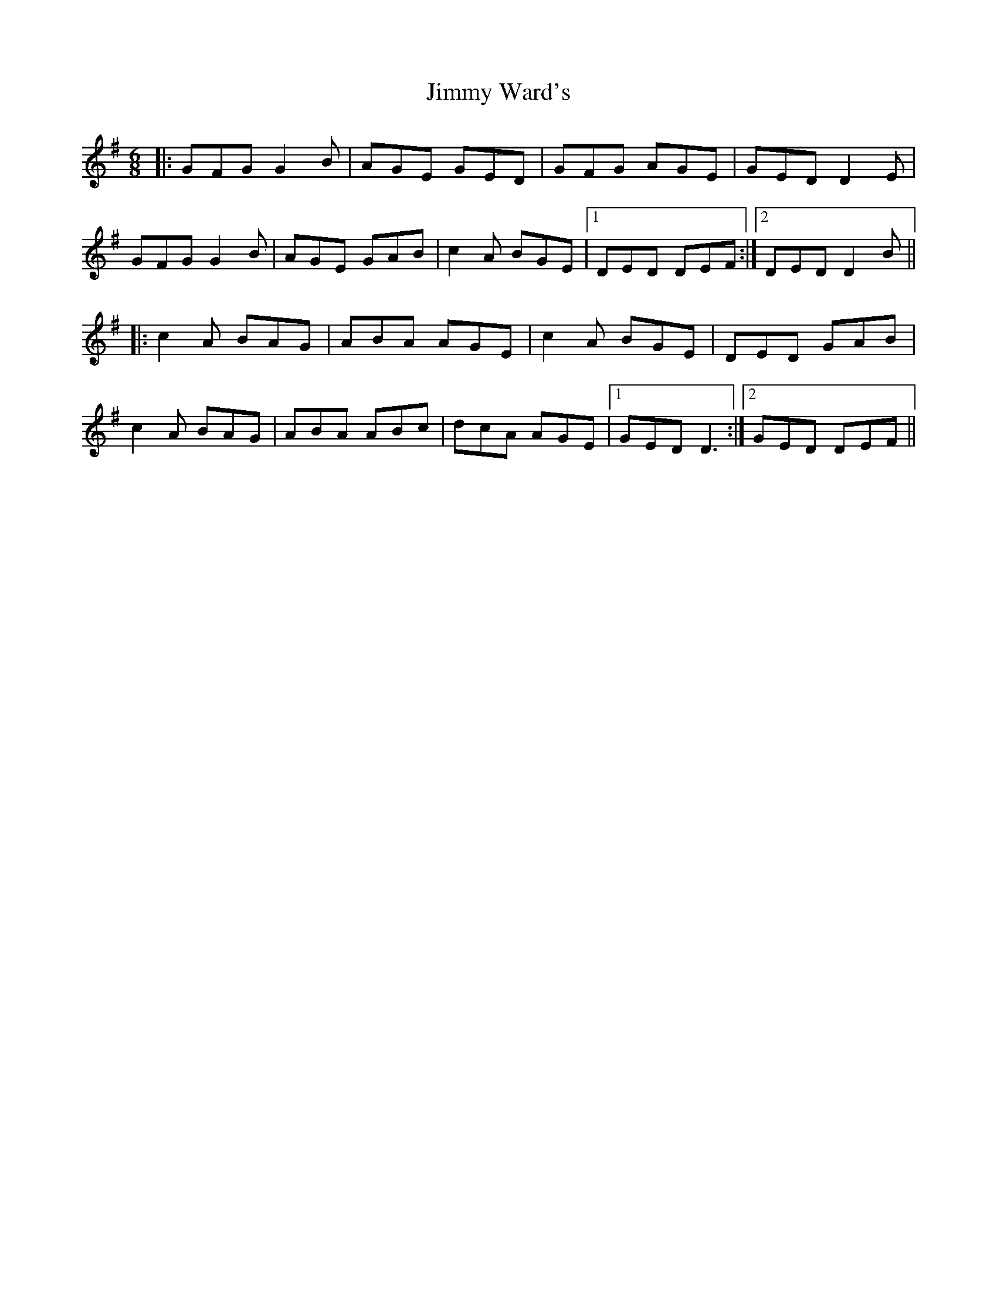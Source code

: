 X: 20103
T: Jimmy Ward's
R: jig
M: 6/8
K: Dmixolydian
|:GFG G2 B|AGE GED|GFG AGE|GED D2 E|
GFG G2 B|AGE GAB|c2 A BGE|1 DED DEF:|2 DED D2 B||
|:c2 A BAG|ABA AGE|c2 A BGE|DED GAB|
c2 A BAG|ABA ABc|dcA AGE|1 GED D3:|2 GED DEF||

